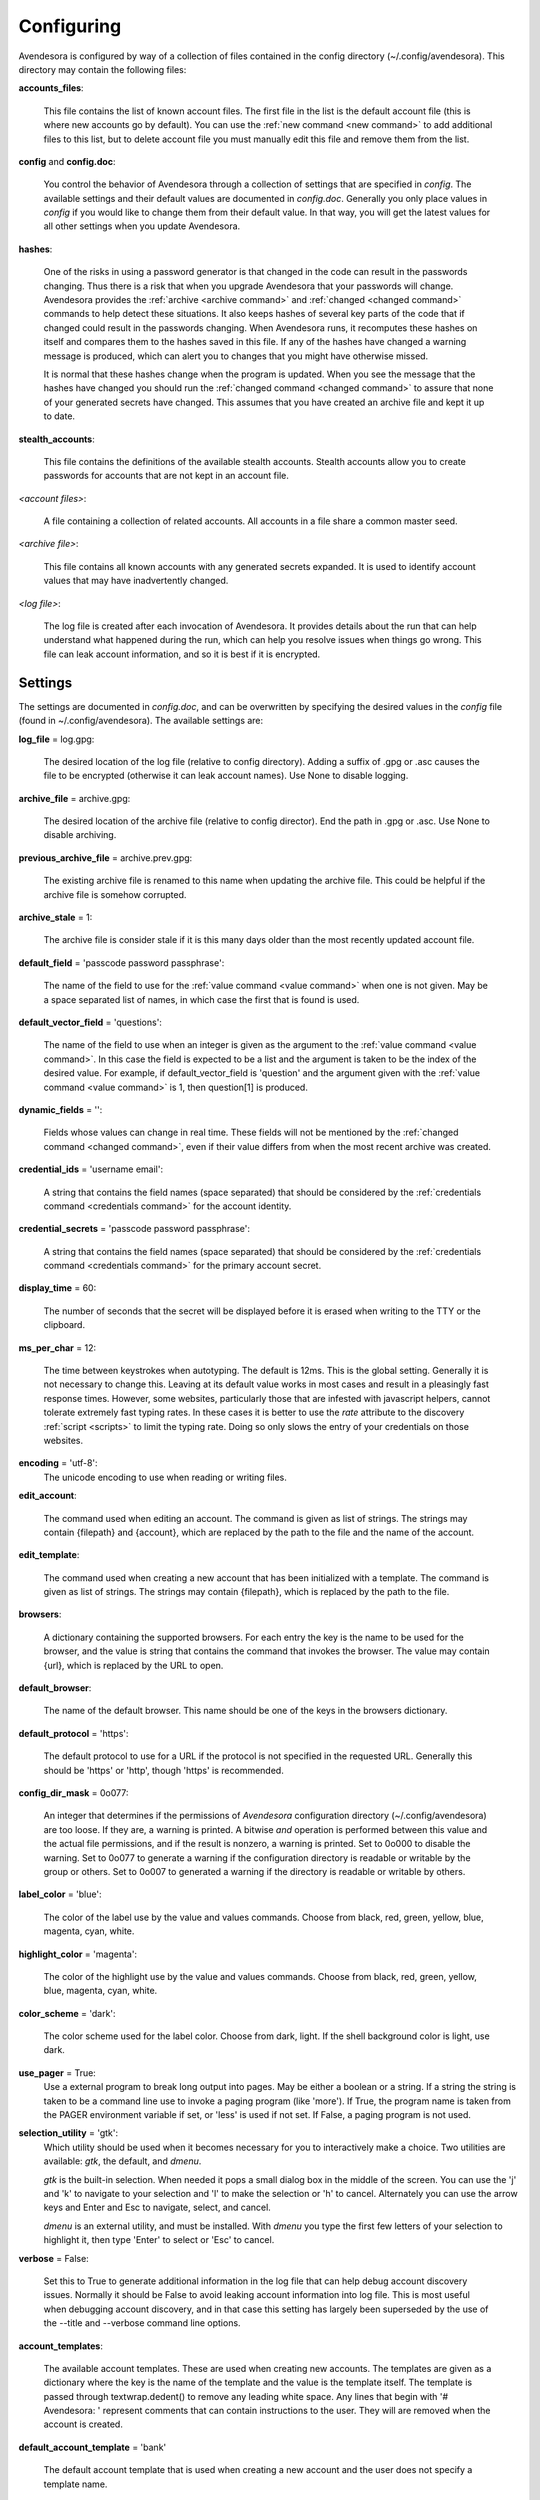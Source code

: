.. _configuring:

Configuring
===========

Avendesora is configured by way of a collection of files contained in the config 
directory (~/.config/avendesora). This directory may contain the following 
files:

.. index::
    single: accounts_files file

**accounts_files**:

    This file contains the list of known account files. The first file in the 
    list is the default account file (this is where new accounts go by default).  
    You can use the :ref:`new command <new command>` to add additional files to 
    this list, but to delete account file you must manually edit this file and 
    remove them from the list.

.. index::
    single: config file
    single: config.doc file

**config** and **config.doc**:

    You control the behavior of Avendesora through a collection of settings that 
    are specified in *config*. The available settings and their default values 
    are documented in *config.doc*.  Generally you only place values in *config* 
    if you would like to change them from their default value. In that way, you 
    will get the latest values for all other settings when you update 
    Avendesora.

.. index::
    single: hashes file

**hashes**:

    One of the risks in using a password generator is that changed in the code 
    can result in the passwords changing. Thus there is a risk that when you 
    upgrade Avendesora that your passwords will change. Avendesora provides the 
    :ref:`archive <archive command>` and :ref:`changed <changed command>`  
    commands to help detect these situations.  It also keeps hashes of several 
    key parts of the code that if changed could result in the passwords 
    changing. When Avendesora runs, it recomputes these hashes on itself and 
    compares them to the hashes saved in this file. If any of the hashes have 
    changed a warning message is produced, which can alert you to changes that 
    you might have otherwise missed.

    It is normal that these hashes change when the program is updated. When you 
    see the message that the hashes have changed you should run the 
    :ref:`changed command <changed command>` to assure that none of your 
    generated secrets have changed.  This assumes that you have created an 
    archive file and kept it up to date.

.. index::
    single: stealth_accounts file

**stealth_accounts**:

    This file contains the definitions of the available stealth accounts.  
    Stealth accounts allow you to create passwords for accounts that are not 
    kept in an account file.

.. index::
    single: account files

*<account files>*:

    A file containing a collection of related accounts. All accounts in a file 
    share a common master seed.

.. index::
    single: archive file

*<archive file>*:

    This file contains all known accounts with any generated secrets expanded.  
    It is used to identify account values that may have inadvertently changed.

.. index::
    single: log file

*<log file>*:

    The log file is created after each invocation of Avendesora. It provides 
    details about the run that can help understand what happened during the run, 
    which can help you resolve issues when things go wrong.  This file can leak 
    account information, and so it is best if it is encrypted.


.. _settings:
.. index::
    single: settings

Settings
--------

The settings are documented in *config.doc*, and can be overwritten by 
specifying the desired values in the *config* file (found in 
~/.config/avendesora).  The available settings are:


.. index::
    single: log_file setting

**log_file** = log.gpg:

    The desired location of the log file (relative to config directory).
    Adding a suffix of .gpg or .asc causes the file to be encrypted
    (otherwise it can leak account names). Use None to disable logging.


.. index::
    single: archive_file setting

**archive_file** = archive.gpg:

    The desired location of the archive file (relative to config director).
    End the path in .gpg or .asc. Use None to disable archiving.


.. index::
    single: previous_archive_file setting

**previous_archive_file** = archive.prev.gpg:

    The existing archive file is renamed to this name when updating the archive 
    file. This could be helpful if the archive file is somehow corrupted.


.. index::
    single: archive_stale setting

**archive_stale** = 1:

    The archive file is consider stale if it is this many days older than
    the most recently updated account file.


.. index::
    single: default_field setting

**default_field** = 'passcode password passphrase':

    The name of the field to use for the :ref:`value command <value command>` 
    when one is not given. May be a space separated list of names, in which case 
    the first that is found is used.


.. index::
    single: default_vector_field setting

**default_vector_field** = 'questions':

    The name of the field to use when an integer is given as the argument to the 
    :ref:`value command <value command>`. In this case the field is expected to 
    be a list and the argument is taken to be the index of the desired value.  
    For example, if default_vector_field is 'question' and the argument given 
    with the :ref:`value command <value command>` is 1, then question[1] is 
    produced.


.. index::
    single: dynamic_fields setting

**dynamic_fields** = '':

    Fields whose values can change in real time. These fields will not be 
    mentioned by the :ref:`changed command <changed command>`, even if their 
    value differs from when the most recent archive was created.


.. index::
    single: credential_ids setting

**credential_ids** = 'username email':

    A string that contains the field names (space separated) that should be
    considered by the :ref:`credentials command <credentials command>` for the 
    account identity.


.. index::
    single: credential_secrets setting

**credential_secrets** = 'passcode password passphrase':

    A string that contains the field names (space separated) that should be
    considered by the :ref:`credentials command <credentials command>` for the 
    primary account secret.


.. index::
    single: display_time setting

**display_time** = 60:

    The number of seconds that the secret will be displayed before it is
    erased when writing to the TTY or the clipboard.


.. index::
    single: ms_per_char setting

**ms_per_char** = 12:

    The time between keystrokes when autotyping. The default is 12ms.
    This is the global setting. Generally it is not necessary to change this. 
    Leaving at its default value works in most cases and result in a pleasingly 
    fast response times. However, some websites, particularly those that are 
    infested with javascript helpers, cannot tolerate extremely fast typing 
    rates. In these cases it is better to use the *rate* attribute to the 
    discovery :ref:`script <scripts>` to limit the typing rate. Doing so only 
    slows the entry of your credentials on those websites.


.. index::
    single: encoding setting

**encoding** = 'utf-8':
    The unicode encoding to use when reading or writing files.


.. index::
    single: edit_account setting

**edit_account**:

    The command used when editing an account. The command is given as
    list of strings. The strings may contain {filepath} and {account},
    which are replaced by the path to the file and the name of the
    account.


.. index::
    single: edit_template setting

**edit_template**:

    The command used when creating a new account that has been initialized
    with a template. The command is given as list of strings. The strings
    may contain {filepath}, which is replaced by the path to the file.


.. index::
    single: browsers setting

**browsers**:

    A dictionary containing the supported browsers. For each entry the key
    is the name to be used for the browser, and the value is string that
    contains the command that invokes the browser. The value may contain
    {url}, which is replaced by the URL to open.


.. index::
    single: default_browser setting

**default_browser**:

    The name of the default browser. This name should be one of the keys
    in the browsers dictionary.


.. index::
    single: default_protocol setting

**default_protocol** = 'https':

    The default protocol to use for a URL if the protocol is not specified
    in the requested URL. Generally this should be 'https' or 'http',
    though 'https' is recommended.


.. index::
    single: config_dir_mask setting

**config_dir_mask** = 0o077:

    An integer that determines if the permissions of *Avendesora* configuration 
    directory (~/.config/avendesora) are too loose. If they are, a warning is 
    printed.  A bitwise *and* operation is performed between this value and the 
    actual file permissions, and if the result is nonzero, a warning is printed.  
    Set to 0o000 to disable the warning. Set to 0o077 to generate a warning if 
    the configuration directory is readable or writable by the group or others.  
    Set to 0o007 to generated a warning if the directory is readable or writable 
    by others.


.. index::
    single: label_color setting

**label_color** = 'blue':

    The color of the label use by the value and values commands.
    Choose from black, red, green, yellow, blue, magenta, cyan, white.


.. index::
    single: highlight_color setting

**highlight_color** = 'magenta':

    The color of the highlight use by the value and values commands.
    Choose from black, red, green, yellow, blue, magenta, cyan, white.


.. index::
    single: color_scheme setting

**color_scheme** = 'dark':

    The color scheme used for the label color.  Choose from dark, light.
    If the shell background color is light, use dark.


.. index::
    single: use_pager setting

**use_pager** = True:
    Use a external program to break long output into pages.
    May be either a boolean or a string. If a string the string is taken
    to be a command line use to invoke a paging program (like 'more'). If
    True, the program name is taken from the PAGER environment variable if
    set, or 'less' is used if not set. If False, a paging program is not
    used.


.. index::
    single: selection_utility setting

**selection_utility** = 'gtk':
    Which utility should be used when it becomes necessary for you to 
    interactively make a choice. Two utilities are available: *gtk*, the 
    default,  and *dmenu*.  

    *gtk* is the built-in selection. When needed it pops a small dialog box in 
    the middle of the screen. You can use the 'j' and 'k' to navigate to your 
    selection and 'l' to make the selection or 'h' to cancel.  Alternately you 
    can use the arrow keys and Enter and Esc to navigate, select, and cancel.

    *dmenu* is an external utility, and must be installed. With *dmenu* you type 
    the first few letters of your selection to highlight it, then type 'Enter' 
    to select or 'Esc' to cancel.


.. index::
    single: verbose setting

**verbose** = False:

    Set this to True to generate additional information in the log file
    that can help debug account discovery issues.  Normally it should be
    False to avoid leaking account information into log file.
    This is most useful when debugging account discovery, and in that case
    this setting has largely been superseded by the use of the --title and
    --verbose command line options.


.. index::
    single: account_templates setting

**account_templates**:

    The available account templates. These are used when creating new accounts.  
    The templates are given as a dictionary where the key is the name of the 
    template and the value is the template itself. The template is passed 
    through textwrap.dedent() to remove any leading white space.  Any lines that 
    begin with '# Avendesora: ' represent comments that can contain instructions 
    to the user. They will are removed when the account is created.


.. index::
    single: default_account_template setting

**default_account_template** = 'bank'

    The default account template that is used when creating a new account and 
    the user does not specify a template name.


.. index::
    single: gpg_ids setting

**gpg_ids**:

    The GPG ID or IDs to use by default when creating encrypted files (the
    archive and account files).


.. index::
    single: gpg_armor setting

**gpg_armor** = 'extension':
    In the GPG world, armoring a file means converting it to simple ASCI.
    Choose between 'always', 'never' and 'extension' (.asc: armor, .gpg:
    no).


.. index::
    single: gpg_home setting

**gpg_home** = ~/.gnupg:

    This is your GPG home directory. By default it will be ~/.gnupg.


.. index::
    single: gpg_executable setting

**gpg_executable** = /usr/bin/gpg2:

    Path to the *gpg2* executable.


.. index::
    single: xdotool_executable setting

**xdotool_executable** = /usr/bin/xdotool:

    Path to the *xdotool* executable.


.. index::
    single: xsel_executable setting

**xsel_executable** = /usr/bin/xsel:

    Recommend '/usr/bin/xsel -p' if you wish to use mouse middle click.
    Recommend '/usr/bin/xsel -b' if you wish to use mouse right click then 
    paste.


.. index::
    single: dmenu_executable setting

**dmenu_executable** = /usr/bin/dmenu:

    Path to the *dmenu* executable.  *Avendesora* can be configured to use 
    *dmenu* as selection utility rather than built-in *gtk* version.

